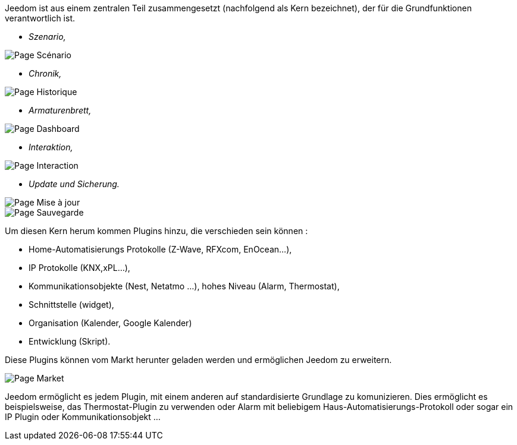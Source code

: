 Jeedom ist aus einem zentralen Teil zusammengesetzt (nachfolgend als Kern bezeichnet), der für die Grundfunktionen verantwortlich ist.

* _Szenario,_

image::../images/doc-presentation-scenario.png[Page Scénario]

* _Chronik,_

image::../images/doc-presentation-historique.png[Page Historique]

* _Armaturenbrett,_

image::../images/doc-presentation-affichage.png[Page Dashboard]

* _Interaktion,_

image::../images/doc-presentation-interaction.png[Page Interaction]

* _Update und Sicherung._

image::../images/doc-presentation-maj.png[Page Mise à jour]

image::../images/doc-presentation-sauvegarde.png[Page Sauvegarde]


Um diesen Kern herum kommen Plugins hinzu, die verschieden sein können : 

- Home-Automatisierungs Protokolle (Z-Wave, RFXcom, EnOcean...),
- IP Protokolle (KNX,xPL...),
- Kommunikationsobjekte (Nest, Netatmo ...),
hohes Niveau (Alarm, Thermostat), 
- Schnittstelle (widget),
- Organisation (Kalender, Google Kalender)
- Entwicklung (Skript).

Diese Plugins können vom Markt herunter geladen werden und ermöglichen Jeedom zu erweitern.  

image::../images/doc-presentation-market.png[Page Market]

Jeedom ermöglicht es jedem Plugin, mit einem anderen auf standardisierte Grundlage zu komunizieren. Dies ermöglicht es beispielsweise, das Thermostat-Plugin zu verwenden oder Alarm mit beliebigem Haus-Automatisierungs-Protokoll oder sogar ein IP Plugin oder Kommunikationsobjekt ...